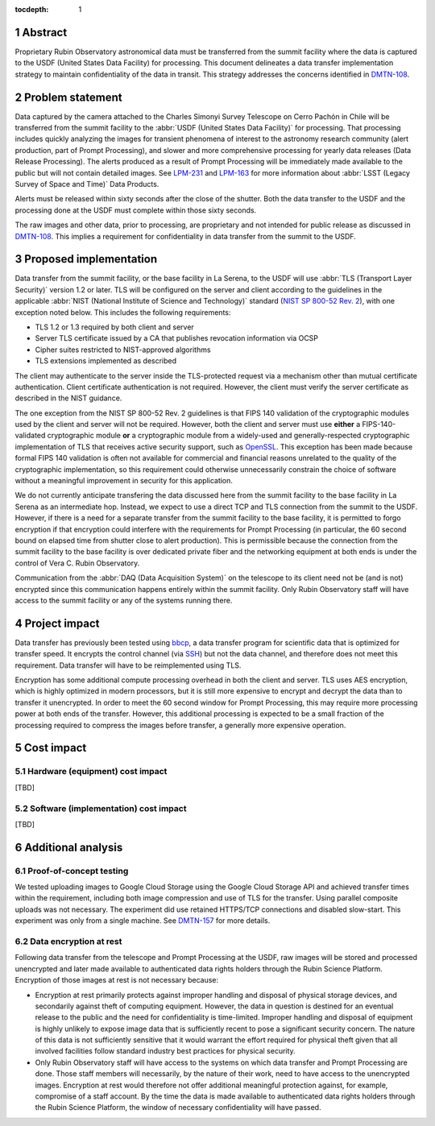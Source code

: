 :tocdepth: 1

.. sectnum::

Abstract
========

Proprietary Rubin Observatory astronomical data must be transferred from the summit facility where the data is captured to the USDF (United States Data Facility) for processing.
This document delineates a data transfer implementation strategy to maintain confidentiality of the data in transit.
This strategy addresses the concerns identified in DMTN-108_.

.. _DMTN-108: https://dmtn-108.lsst.io/

Problem statement
=================

Data captured by the camera attached to the Charles Simonyi Survey Telescope on Cerro Pachón in Chile will be transferred from the summit facility to the :abbr:`USDF (United States Data Facility)` for processing.
That processing includes quickly analyzing the images for transient phenomena of interest to the astronomy research community (alert production, part of Prompt Processing), and slower and more comprehensive processing for yearly data releases (Data Release Processing).
The alerts produced as a result of Prompt Processing will be immediately made available to the public but will not contain detailed images.
See LPM-231_ and LPM-163_ for more information about :abbr:`LSST (Legacy Survey of Space and Time)` Data Products.

.. _LPM-231: https://docushare.lsst.org/docushare/dsweb/Get/LPM-231
.. _LPM-163: https://docushare.lsst.org/docushare/dsweb/Get/LSE-163

Alerts must be released within sixty seconds after the close of the shutter.
Both the data transfer to the USDF and the processing done at the USDF must complete within those sixty seconds.

The raw images and other data, prior to processing, are proprietary and not intended for public release as discussed in DMTN-108_.
This implies a requirement for confidentiality in data transfer from the summit to the USDF.

Proposed implementation
=======================

Data transfer from the summit facility, or the base facility in La Serena, to the USDF will use :abbr:`TLS (Transport Layer Security)` version 1.2 or later.
TLS will be configured on the server and client according to the guidelines in the applicable :abbr:`NIST (National Institute of Science and Technology)` standard (`NIST SP 800-52 Rev. 2`_), with one exception noted below.
This includes the following requirements:

- TLS 1.2 or 1.3 required by both client and server
- Server TLS certificate issued by a CA that publishes revocation information via OCSP
- Cipher suites restricted to NIST-approved algorithms
- TLS extensions implemented as described

.. _NIST SP 800-52 Rev. 2: https://csrc.nist.gov/publications/detail/sp/800-52/rev-2/final

The client may authenticate to the server inside the TLS-protected request via a mechanism other than mutual certificate authentication.
Client certificate authentication is not required.
However, the client must verify the server certificate as described in the NIST guidance.

The one exception from the NIST SP 800-52 Rev. 2 guidelines is that FIPS 140 validation of the cryptographic modules used by the client and server will not be required.
However, both the client and server must use **either** a FIPS-140-validated cryptographic module **or** a cryptographic module from a widely-used and generally-respected cryptographic implementation of TLS that receives active security support, such as OpenSSL_.
This exception has been made because formal FIPS 140 validation is often not available for commercial and financial reasons unrelated to the quality of the cryptographic implementation, so this requirement could otherwise unnecessarily constrain the choice of software without a meaningful improvement in security for this application.

.. _OpenSSL: https://www.openssl.org/

We do not currently anticipate transfering the data discussed here from the summit facility to the base facility in La Serena as an intermediate hop.
Instead, we expect to use a direct TCP and TLS connection from the summit to the USDF.
However, if there is a need for a separate transfer from the summit facility to the base facility, it is permitted to forgo encryption if that encryption could interfere with the requirements for Prompt Processing (in particular, the 60 second bound on elapsed time from shutter close to alert production).
This is permissible because the connection from the summit facility to the base facility is over dedicated private fiber and the networking equipment at both ends is under the control of Vera C. Rubin Observatory.

Communication from the :abbr:`DAQ (Data Acquisition System)` on the telescope to its client need not be (and is not) encrypted since this communication happens entirely within the summit facility.
Only Rubin Observatory staff will have access to the summit facility or any of the systems running there.

Project impact
==============

Data transfer has previously been tested using bbcp_, a data transfer program for scientific data that is optimized for transfer speed.
It encrypts the control channel (via SSH_) but not the data channel, and therefore does not meet this requirement.
Data transfer will have to be reimplemented using TLS.

.. _bbcp: https://www.slac.stanford.edu/~abh/bbcp/
.. _SSH: https://en.wikipedia.org/wiki/Ssh_(Secure_Shell)

Encryption has some additional compute processing overhead in both the client and server.
TLS uses AES encryption, which is highly optimized in modern processors, but it is still more expensive to encrypt and decrypt the data than to transfer it unencrypted.
In order to meet the 60 second window for Prompt Processing, this may require more processing power at both ends of the transfer.
However, this additional processing is expected to be a small fraction of the processing required to compress the images before transfer, a generally more expensive operation.

Cost impact
===========

Hardware (equipment) cost impact
--------------------------------

[TBD]

Software (implementation) cost impact
-------------------------------------

[TBD]

Additional analysis
===================

Proof-of-concept testing
------------------------

We tested uploading images to Google Cloud Storage using the Google Cloud Storage API and achieved transfer times within the requirement, including both image compression and use of TLS for the transfer.
Using parallel composite uploads was not necessary.
The experiment did use retained HTTPS/TCP connections and disabled slow-start.
This experiment was only from a single machine.
See DMTN-157_ for more details.

.. _DMTN-157: https://dmtn-157.lsst.io/

Data encryption at rest
-----------------------

Following data transfer from the telescope and Prompt Processing at the USDF, raw images will be stored and processed unencrypted and later made available to authenticated data rights holders through the Rubin Science Platform.
Encryption of those images at rest is not necessary because:

- Encryption at rest primarily protects against improper handling and disposal of physical storage devices, and secondarily against theft of computing equipment.
  However, the data in question is destined for an eventual release to the public and the need for confidentiality is time-limited.
  Improper handling and disposal of equipment is highly unlikely to expose image data that is sufficiently recent to pose a significant security concern.
  The nature of this data is not sufficiently sensitive that it would warrant the effort required for physical theft given that all involved facilities follow standard industry best practices for physical security.
- Only Rubin Observatory staff will have access to the systems on which data transfer and Prompt Processing are done.
  Those staff members will necessarily, by the nature of their work, need to have access to the unencrypted images.
  Encryption at rest would therefore not offer additional meaningful protection against, for example, compromise of a staff account.
  By the time the data is made available to authenticated data rights holders through the Rubin Science Platform, the window of necessary confidentiality will have passed.
